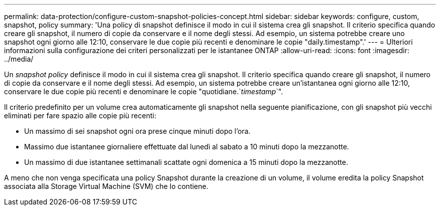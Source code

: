 ---
permalink: data-protection/configure-custom-snapshot-policies-concept.html 
sidebar: sidebar 
keywords: configure, custom, snapshot, policy 
summary: 'Una policy di snapshot definisce il modo in cui il sistema crea gli snapshot. Il criterio specifica quando creare gli snapshot, il numero di copie da conservare e il nome degli stessi. Ad esempio, un sistema potrebbe creare uno snapshot ogni giorno alle 12:10, conservare le due copie più recenti e denominare le copie "daily.timestamp".' 
---
= Ulteriori informazioni sulla configurazione dei criteri personalizzati per le istantanee ONTAP
:allow-uri-read: 
:icons: font
:imagesdir: ../media/


[role="lead"]
Un _snapshot policy_ definisce il modo in cui il sistema crea gli snapshot. Il criterio specifica quando creare gli snapshot, il numero di copie da conservare e il nome degli stessi. Ad esempio, un sistema potrebbe creare un'istantanea ogni giorno alle 12:10, conservare le due copie più recenti e denominare le copie "quotidiane.`_timestamp_`".

Il criterio predefinito per un volume crea automaticamente gli snapshot nella seguente pianificazione, con gli snapshot più vecchi eliminati per fare spazio alle copie più recenti:

* Un massimo di sei snapshot ogni ora prese cinque minuti dopo l'ora.
* Massimo due istantanee giornaliere effettuate dal lunedì al sabato a 10 minuti dopo la mezzanotte.
* Un massimo di due istantanee settimanali scattate ogni domenica a 15 minuti dopo la mezzanotte.


A meno che non venga specificata una policy Snapshot durante la creazione di un volume, il volume eredita la policy Snapshot associata alla Storage Virtual Machine (SVM) che lo contiene.
